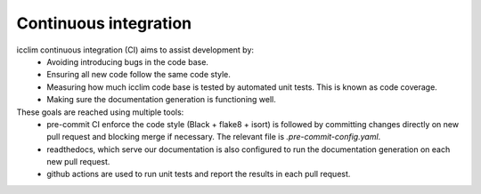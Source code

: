 ########################
 Continuous integration
########################

icclim continuous integration (CI) aims to assist development by:
   -  Avoiding introducing bugs in the code base.
   -  Ensuring all new code follow the same code style.
   -  Measuring how much icclim code base is tested by automated unit
      tests. This is known as code coverage.
   -  Making sure the documentation generation is functioning well.

These goals are reached using multiple tools:
   -  pre-commit CI enforce the code style (Black + flake8 + isort) is
      followed by committing changes directly on new pull request and
      blocking merge if necessary. The relevant file is
      `.pre-commit-config.yaml`.

   -  readthedocs, which serve our documentation is also configured to
      run the documentation generation on each new pull request.

   -  github actions are used to run unit tests and report the results
      in each pull request.
